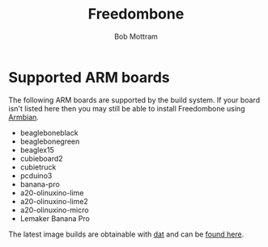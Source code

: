 #+TITLE: Freedombone
#+AUTHOR: Bob Mottram
#+EMAIL: bob@freedombone.net
#+KEYWORDS: freedombone, arm board, SBC, single board computer
#+DESCRIPTION: List of supported ARM boards
#+OPTIONS: ^:nil toc:nil
#+HTML_HEAD: <link rel="stylesheet" type="text/css" href="freedombone.css" />

#+attr_html: :width 80% :height 10% :align center
[[file:images/logo.png]]

* Supported ARM boards

The following ARM boards are supported by the build system. If your board isn't listed here then you may still be able to install Freedombone using [[./armbian.html][Armbian]].

 - beagleboneblack
 - beaglebonegreen
 - beaglex15
 - cubieboard2
 - cubietruck
 - pcduino3
 - banana-pro
 - a20-olinuxino-lime
 - a20-olinuxino-lime2
 - a20-olinuxino-micro
 - Lemaker Banana Pro

The latest image builds are obtainable with [[https://datproject.org/][dat]] and can be [[./downloads/images.txt][found here]].
